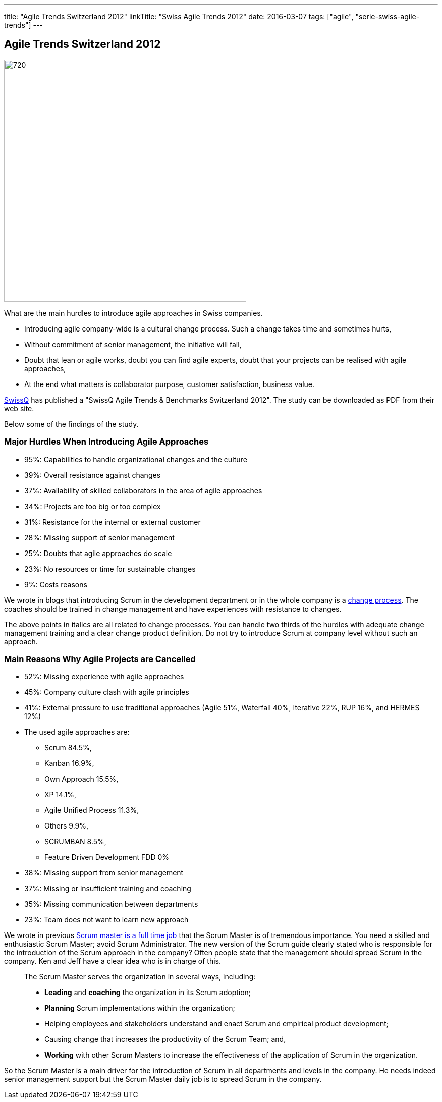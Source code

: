---
title: "Agile Trends Switzerland 2012"
linkTitle: "Swiss Agile Trends 2012"
date: 2016-03-07
tags: ["agile", "serie-swiss-agile-trends"]
---

== Agile Trends Switzerland 2012
:author: Marcel Baumann
:email: <marcel.baumann@tangly.net>
:homepage: https://www.tangly.net/
:company: https://www.tangly.net/[tangly llc]
:copyright: CC-BY-SA 4.0

image::2016-09-01-head.jpg[720, 480, role=left]
What are the main hurdles to introduce agile approaches in Swiss companies.

* Introducing agile company-wide is a cultural change process. Such a change takes time and sometimes hurts,
* Without commitment of senior management, the initiative will fail,
* Doubt that lean or agile works, doubt you can find agile experts, doubt that your projects can be realised with agile approaches,
* At the end what matters is collaborator purpose, customer satisfaction,  business value.

http://www.swissq.it/[SwissQ] has published a "SwissQ Agile Trends & Benchmarks Switzerland 2012".
The study can be downloaded as PDF from their web site.

Below some of the findings of the study.

=== Major Hurdles When Introducing Agile Approaches

* 95%: Capabilities to handle organizational changes and the culture
* 39%: Overall resistance against changes
* 37%: Availability of skilled collaborators in the area of agile approaches
* 34%: Projects are too big or too complex
* 31%: Resistance for the internal or external customer
* 28%: Missing support of senior management
* 25%: Doubts that agile approaches do scale
* 23%: No resources or time for sustainable changes
* 9%: Costs reasons

We wrote in blogs that introducing Scrum in the development department or in the whole company is a
http://en.wikipedia.org/wiki/Change_management[change process].
The coaches should be trained in change management and have experiences with resistance to changes.

The above points in italics are all related to change processes.
You can handle two thirds of the hurdles with adequate change management training and a clear change product definition.
Do not try to introduce Scrum at company level without such an approach.

=== Main Reasons Why Agile Projects are Cancelled

* 52%: Missing experience with agile approaches
* 45%: Company culture clash with agile principles
* 41%: External pressure to use traditional approaches (Agile 51%, Waterfall 40%, Iterative 22%, RUP 16%, and HERMES 12%)
* The used agile approaches are:
** Scrum 84.5%,
** Kanban 16.9%,
** Own Approach 15.5%,
** XP 14.1%,
** Agile Unified Process 11.3%,
** Others 9.9%,
** SCRUMBAN 8.5%,
** Feature Driven Development FDD 0%
* 38%: Missing support from senior management
* 37%: Missing or insufficient training and coaching
* 35%: Missing communication between departments
* 23%: Team does not want to learn new approach

We wrote in previous link:../../2016/scrum-master-is-a-full-time-role[Scrum master is a full time job] that the Scrum Master is of tremendous importance.
You need a skilled and enthusiastic Scrum Master; avoid Scrum Administrator.
The new version of the Scrum guide clearly stated who is responsible for the introduction of the Scrum approach in the company?
Often people state that the management should spread Scrum in the company. Ken and Jeff have a clear idea who is in charge of this.

[quote]
____
The Scrum Master serves the organization in several ways, including:

* *Leading* and *coaching* the organization in its Scrum adoption;
* *Planning* Scrum implementations within the organization;
* Helping employees and stakeholders understand and enact Scrum and empirical product development;
* Causing change that increases the productivity of the Scrum Team; and,
* *Working* with other Scrum Masters to increase the effectiveness of the application of Scrum in the organization.
____

So the Scrum Master is a main driver for the introduction of Scrum in all departments and levels in the company.
He needs indeed senior management support but the Scrum Master daily job is to spread Scrum in the company.
